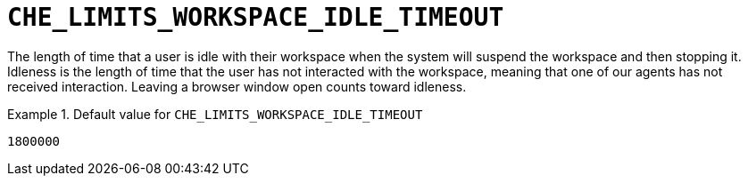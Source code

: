 [id="che_limits_workspace_idle_timeout_{context}"]
= `+CHE_LIMITS_WORKSPACE_IDLE_TIMEOUT+`

The length of time that a user is idle with their workspace when the system will suspend the workspace and then stopping it. Idleness is the length of time that the user has not interacted with the workspace, meaning that one of our agents has not received interaction. Leaving a browser window open counts toward idleness.


.Default value for `+CHE_LIMITS_WORKSPACE_IDLE_TIMEOUT+`
====
----
1800000
----
====

